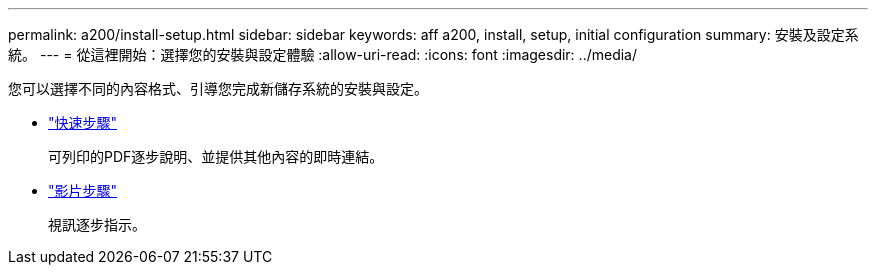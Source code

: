 ---
permalink: a200/install-setup.html 
sidebar: sidebar 
keywords: aff a200, install, setup, initial configuration 
summary: 安裝及設定系統。 
---
= 從這裡開始：選擇您的安裝與設定體驗
:allow-uri-read: 
:icons: font
:imagesdir: ../media/


[role="lead"]
您可以選擇不同的內容格式、引導您完成新儲存系統的安裝與設定。

* link:https://library.netapp.com/ecm/ecm_download_file/ECMLP2573725["快速步驟"^]
+
可列印的PDF逐步說明、並提供其他內容的即時連結。

* link:https://youtu.be/WAE0afWhj1c["影片步驟"^]
+
視訊逐步指示。


